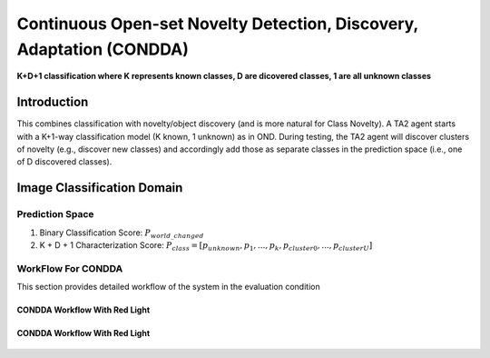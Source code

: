 Continuous Open-set Novelty Detection, Discovery, Adaptation (CONDDA)
=====================================================================

**K+D+1 classification where K represents known classes, D are dicovered classes, 1 are all unknown classes**

Introduction
------------

This combines classification with novelty/object discovery (and is more natural
for Class Novelty). A TA2 agent starts with a K+1-way classification model (K known,
1 unknown) as in OND. During testing, the TA2 agent will discover clusters of
novelty (e.g., discover new classes) and accordingly add those as separate
classes in the prediction space (i.e., one of D discovered classes).


Image Classification Domain
---------------------------

Prediction Space
^^^^^^^^^^^^^^^^

1. Binary Classification Score: :math:`P_{world\_changed}`
2. K + D + 1 Characterization Score: :math:`P_{class} = [ p_{unknown}, p_1, ..., p_k, p_{cluster0}, ..., p_{clusterU}]`

WorkFlow For CONDDA
^^^^^^^^^^^^^^^^^^^

This section provides detailed workflow of the system in the evaluation condition

CONDDA Workflow With Red Light
""""""""""""""""""""""""""""""

.. figure:: ../images/CONDDA-Updated.png
   :alt: Workflow for CONDDA without red light
   :align: center
   :figclass: align-center


CONDDA Workflow With Red Light
""""""""""""""""""""""""""""""

.. figure:: ../images/CONDDA-With-Red-Light-Updated.png
   :alt: Workflow for CONDDA with red light
   :align: center
   :figclass: align-center
